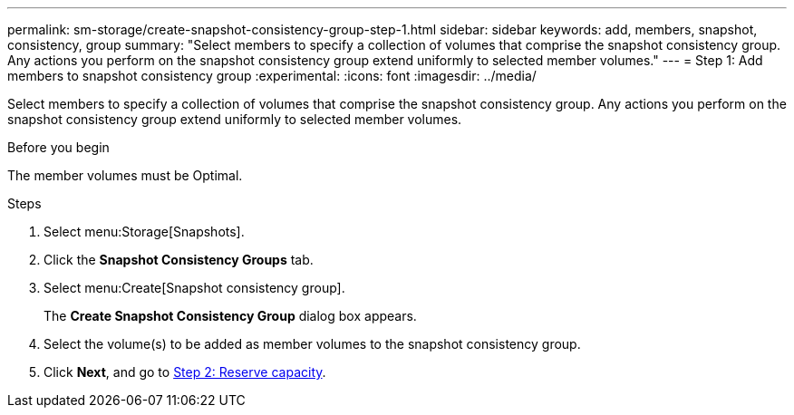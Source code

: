 ---
permalink: sm-storage/create-snapshot-consistency-group-step-1.html
sidebar: sidebar
keywords: add, members, snapshot, consistency, group
summary: "Select members to specify a collection of volumes that comprise the snapshot consistency group. Any actions you perform on the snapshot consistency group extend uniformly to selected member volumes."
---
= Step 1: Add members to snapshot consistency group
:experimental:
:icons: font
:imagesdir: ../media/

[.lead]
Select members to specify a collection of volumes that comprise the snapshot consistency group. Any actions you perform on the snapshot consistency group extend uniformly to selected member volumes.

.Before you begin

The member volumes must be Optimal.

.Steps

. Select menu:Storage[Snapshots].
. Click the *Snapshot Consistency Groups* tab.
. Select menu:Create[Snapshot consistency group].
+
The *Create Snapshot Consistency Group* dialog box appears.

. Select the volume(s) to be added as member volumes to the snapshot consistency group.
. Click *Next*, and go to xref:create-snapshot-consistency-group-step-2.adoc[Step 2: Reserve capacity].

